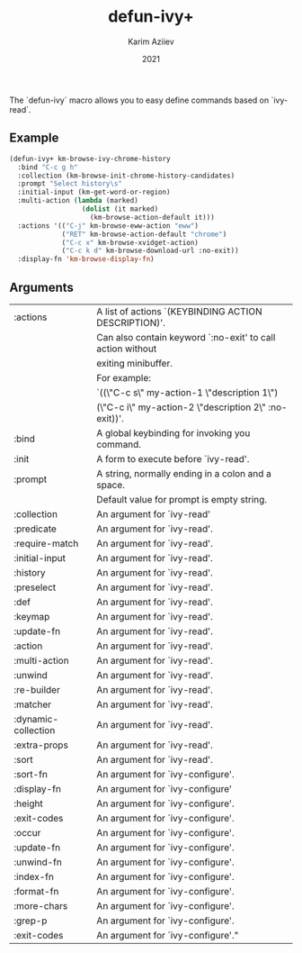 #+TITLE: defun-ivy+
#+AUTHOR: Karim Aziiev
#+EMAIL: karim.aziiev@gmail.com
#+DATE: 2021
#+LANGUAGE: en
#+TEXINFO_DEFFN: t
#+OPTIONS: H:4 num:3 toc:2 creator:t

The `defun-ivy` macro allows you to easy define commands based on `ivy-read`.

** Example

#+BEGIN_SRC emacs-lisp
(defun-ivy+ km-browse-ivy-chrome-history
  :bind "C-c g h"
  :collection (km-browse-init-chrome-history-candidates)
  :prompt "Select history\s"
  :initial-input (km-get-word-or-region)
  :multi-action (lambda (marked)
                  (dolist (it marked)
                    (km-browse-action-default it)))
  :actions '(("C-j" km-browse-eww-action "eww")
             ("RET" km-browse-action-default "chrome")
             ("C-c x" km-browse-xvidget-action)
             ("C-c k d" km-browse-download-url :no-exit))
  :display-fn 'km-browse-display-fn)

#+END_SRC

** Arguments


|:actions           | A list of actions `(KEYBINDING ACTION DESCRIPTION)'.
|                   | Can also contain keyword `:no-exit' to call action without
|                   | exiting minibuffer.
|                   | For example:
|                   | `((\"C-c s\" my-action-1 \"description 1\")
|                   |   (\"C-c i\" my-action-2 \"description 2\" :no-exit))'.
|:bind              | A global keybinding for invoking you command.
|:init              | A form to execute before `ivy-read'.
|:prompt            | A string, normally ending in a colon and a space.
|                   | Default value for prompt is empty string.
|:collection        | An argument for `ivy-read'
|:predicate         | An argument for `ivy-read'.
|:require-match     | An argument for `ivy-read'.
|:initial-input     | An argument for `ivy-read'.
|:history           | An argument for `ivy-read'.
|:preselect         | An argument for `ivy-read'.
|:def               | An argument for `ivy-read'.
|:keymap            | An argument for `ivy-read'.
|:update-fn         | An argument for `ivy-read'.
|:action            | An argument for `ivy-read'.
|:multi-action      | An argument for `ivy-read'.
|:unwind            | An argument for `ivy-read'.
|:re-builder        | An argument for `ivy-read'.
|:matcher           | An argument for `ivy-read'.
|:dynamic-collection| An argument for `ivy-read'.
|:extra-props       | An argument for `ivy-read'.
|:sort              | An argument for `ivy-read'.
|:sort-fn           | An argument for `ivy-configure'.
|:display-fn        | An argument for `ivy-configure'
|:height            | An argument for `ivy-configure'.
|:exit-codes        | An argument for `ivy-configure'.
|:occur             | An argument for `ivy-configure'.
|:update-fn         | An argument for `ivy-configure'.
|:unwind-fn         | An argument for `ivy-configure'.
|:index-fn          | An argument for `ivy-configure'.
|:format-fn         | An argument for `ivy-configure'.
|:more-chars        | An argument for `ivy-configure'.
|:grep-p            | An argument for `ivy-configure'.
|:exit-codes        | An argument for `ivy-configure'."
